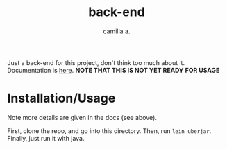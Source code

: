 #+title: back-end
#+author: camilla a.

Just a back-end for this project, don't think too much about it.
Documentation is [[file:doc/intro.org][here]].
*NOTE THAT THIS IS NOT YET READY FOR USAGE*


* Installation/Usage
Note more details are given in the docs (see above).

First, clone the repo, and go into this directory.
Then, run ~lein uberjar~.
Finally, just run it with java.

